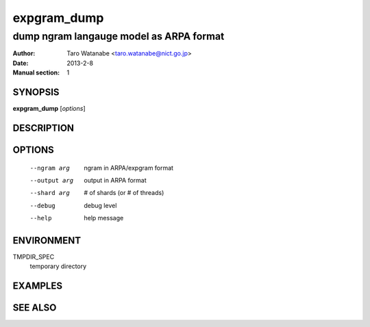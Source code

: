============
expgram_dump
============

----------------------------------------
dump ngram langauge model as ARPA format
----------------------------------------

:Author: Taro Watanabe <taro.watanabe@nict.go.jp>
:Date:   2013-2-8
:Manual section: 1

SYNOPSIS
--------

**expgram_dump** [*options*]

DESCRIPTION
-----------



OPTIONS
-------

  --ngram arg           ngram in ARPA/expgram format
  --output arg          output in ARPA format
  --shard arg           # of shards (or # of threads)
  --debug               debug level
  --help                help message


ENVIRONMENT
-----------

TMPDIR_SPEC
  temporary directory

EXAMPLES
--------



SEE ALSO
--------
